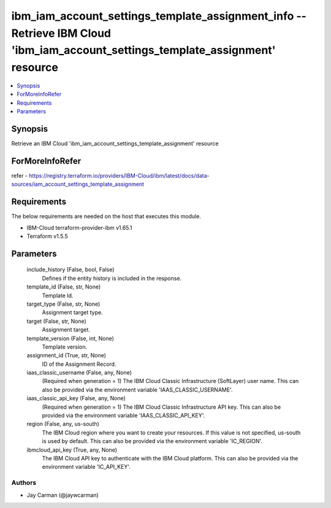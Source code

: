 
ibm_iam_account_settings_template_assignment_info -- Retrieve IBM Cloud 'ibm_iam_account_settings_template_assignment' resource
===============================================================================================================================

.. contents::
   :local:
   :depth: 1


Synopsis
--------

Retrieve an IBM Cloud 'ibm_iam_account_settings_template_assignment' resource


ForMoreInfoRefer
----------------
refer - https://registry.terraform.io/providers/IBM-Cloud/ibm/latest/docs/data-sources/iam_account_settings_template_assignment

Requirements
------------
The below requirements are needed on the host that executes this module.

- IBM-Cloud terraform-provider-ibm v1.65.1
- Terraform v1.5.5



Parameters
----------

  include_history (False, bool, False)
    Defines if the entity history is included in the response.


  template_id (False, str, None)
    Template Id.


  target_type (False, str, None)
    Assignment target type.


  target (False, str, None)
    Assignment target.


  template_version (False, int, None)
    Template version.


  assignment_id (True, str, None)
    ID of the Assignment Record.


  iaas_classic_username (False, any, None)
    (Required when generation = 1) The IBM Cloud Classic Infrastructure (SoftLayer) user name. This can also be provided via the environment variable 'IAAS_CLASSIC_USERNAME'.


  iaas_classic_api_key (False, any, None)
    (Required when generation = 1) The IBM Cloud Classic Infrastructure API key. This can also be provided via the environment variable 'IAAS_CLASSIC_API_KEY'.


  region (False, any, us-south)
    The IBM Cloud region where you want to create your resources. If this value is not specified, us-south is used by default. This can also be provided via the environment variable 'IC_REGION'.


  ibmcloud_api_key (True, any, None)
    The IBM Cloud API key to authenticate with the IBM Cloud platform. This can also be provided via the environment variable 'IC_API_KEY'.













Authors
~~~~~~~

- Jay Carman (@jaywcarman)

